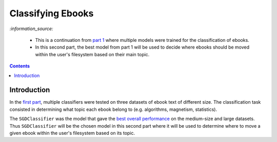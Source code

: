 ==================
Classifying Ebooks
==================
`:information_source:` 

 - This is a continuation from `part 1 <https://github.com/raul23/experiment-ebooks-classification>`_ where
   multiple models were trained for the classification of ebooks.
 - In this second part, the best model from part 1 will be used to decide where ebooks should be moved within the user's filesystem 
   based on their main topic.

.. contents:: **Contents**
   :depth: 3
   :local:
   :backlinks: top

Introduction
============
In the `first part <https://github.com/raul23/ebooks-classification-part1>`_, multiple classifiers were tested on three 
datasets of ebook text of different size. The classification task consisted in determining what 
topic each ebook belong to (e.g. algorithms, magnetism, statistics).

The ``SGDClassifier`` was the model that gave the `best overall performance 
<https://github.com/raul23/ebooks-classification-part1#conclusion>`_ on the medium-size and large datasets. Thus
``SGDClassifier`` will be the chosen model in this second part where it will be used to determine where to move a
given ebook within the user's filesystem based on its topic.
